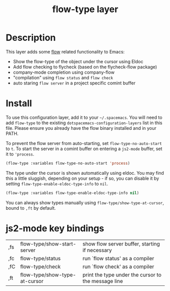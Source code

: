 #+TITLE: flow-type layer

* Description
This layer adds some [[https://flowtype.org/][flow]] related functionality to Emacs:
 - Show the flow-type of the object under the cursor using Eldoc
 - Add flow checking to flycheck (based on the flycheck-flow package)
 - company-mode completion using company-flow
 - "compilation" using =flow status= and =flow check=
 - auto staring =flow server= in a project specific comint buffer

* Install
To use this configuration layer, add it to your =~/.spacemacs=. You will need to
add =flow-type= to the existing =dotspacemacs-configuration-layers= list in this
file. Please ensure you already have the flow binary installed and in your PATH.

To prevent the flow server from auto-starting, set =flow-type-no-auto-start= to =t=.
To start the server in a comint buffer on entering a =js2-mode= buffer, set it to ='process=.

#+BEGIN_SRC emacs-lisp
(flow-type :variables flow-type-no-auto-start 'process)
#+END_SRC

The type under the cursor is shown automatically using eldoc.  You may find this
a little sluggish, depending on your setup - if so, you can disable it by setting
=flow-type-enable-eldoc-type-info= to =nil=.

#+BEGIN_SRC emacs-lisp
(flow-type :variables flow-type-enable-eldoc-type-info nil)
#+END_SRC

You can always show types manually using =flow-type/show-type-at-cursor=,
bound to =,ft= by default.

* js2-mode key bindings
  | ,fs | flow-type/show-start-server   | show flow server buffer, starting if necessary      |
  | ,fc | flow-type/status              | run `flow status' as a compiler                     |
  | ,fC | flow-type/check               | run `flow check' as a compiler                      |
  | ,ft | flow-type/show-type-at-cursor | print the type under the cursor to the message line |
